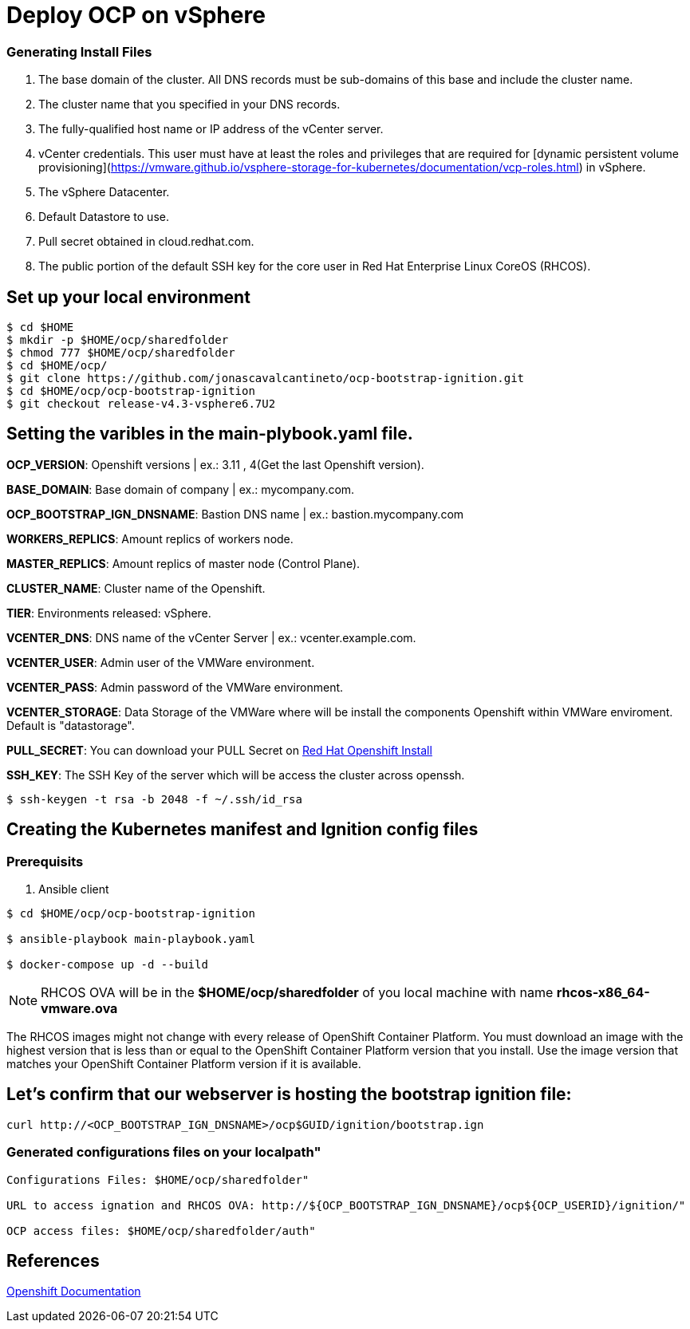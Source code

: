 # Deploy OCP on vSphere

### Generating Install Files

<1> The base domain of the cluster. All DNS records must be sub-domains of this base and include the cluster name.
<2> The cluster name that you specified in your DNS records.
<3> The fully-qualified host name or IP address of the vCenter server.
<4> vCenter credentials. This user must have at least the roles and privileges that are required for [dynamic persistent volume provisioning](https://vmware.github.io/vsphere-storage-for-kubernetes/documentation/vcp-roles.html) in vSphere.
<5> The vSphere Datacenter.
<6> Default Datastore to use.
<7> Pull secret obtained in cloud.redhat.com.
<8> The public portion of the default SSH key for the core user in Red Hat Enterprise Linux CoreOS (RHCOS).

## Set up your local environment 
----
$ cd $HOME
$ mkdir -p $HOME/ocp/sharedfolder
$ chmod 777 $HOME/ocp/sharedfolder
$ cd $HOME/ocp/
$ git clone https://github.com/jonascavalcantineto/ocp-bootstrap-ignition.git
$ cd $HOME/ocp/ocp-bootstrap-ignition
$ git checkout release-v4.3-vsphere6.7U2
----

## Setting the varibles in the main-plybook.yaml file. 

**OCP_VERSION**: Openshift versions | ex.: 3.11 , 4(Get the last Openshift version).

**BASE_DOMAIN**: Base domain of company | ex.: mycompany.com.

**OCP_BOOTSTRAP_IGN_DNSNAME**: Bastion DNS name | ex.: bastion.mycompany.com

**WORKERS_REPLICS**: Amount replics of workers node.

**MASTER_REPLICS**: Amount replics of master node (Control Plane).

**CLUSTER_NAME**: Cluster name of the Openshift.

**TIER**: Environments released: vSphere.

**VCENTER_DNS**: DNS name of the vCenter Server | ex.: vcenter.example.com.

**VCENTER_USER**: Admin user  of the VMWare environment.

**VCENTER_PASS**: Admin password of the VMWare environment.

**VCENTER_STORAGE**: Data Storage of the VMWare where will be install the components Openshift within VMWare enviroment. Default is "datastorage".

**PULL_SECRET**: You can download your PULL Secret on link:https://cloud.redhat.com/openshift/install/vsphere/user-provisioned[Red Hat Openshift Install]

**SSH_KEY**: The SSH Key of the server which will be access the cluster across openssh.

[NOTE]

----
$ ssh-keygen -t rsa -b 2048 -f ~/.ssh/id_rsa
----

## Creating the Kubernetes manifest and Ignition config files

### Prerequisits

<1> Ansible client

----
$ cd $HOME/ocp/ocp-bootstrap-ignition

$ ansible-playbook main-playbook.yaml

$ docker-compose up -d --build
----

[NOTE]
RHCOS OVA will be in the **$HOME/ocp/sharedfolder** of you local machine with name **rhcos-x86_64-vmware.ova**

The RHCOS images might not change with every release of OpenShift Container Platform. You must download an image with the highest version that is less than or equal to the OpenShift Container Platform version that you install. Use the image version that matches your OpenShift Container Platform version if it is available.

## Let's confirm that our webserver is hosting the bootstrap ignition file:
----
curl http://<OCP_BOOTSTRAP_IGN_DNSNAME>/ocp$GUID/ignition/bootstrap.ign
----

### Generated configurations files on your localpath"
----
Configurations Files: $HOME/ocp/sharedfolder"

URL to access ignation and RHCOS OVA: http://${OCP_BOOTSTRAP_IGN_DNSNAME}/ocp${OCP_USERID}/ignition/"

OCP access files: $HOME/ocp/sharedfolder/auth"
----

## References
link:https://docs.openshift.com/container-platform/4.3/installing/installing_vsphere/installing-vsphere.html[Openshift Documentation]